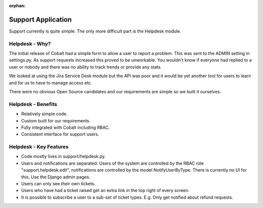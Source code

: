 :orphan:

.. image:: ../images/cobalt.jpg
 :width: 300
 :alt: Cobalt Chemical Symbol

.. image:: ../images/support.jpg
 :width: 300
 :alt: Support

Support Application
===================

Support currently is quite simple. The only more
difficult part is the Helpdesk module.

Helpdesk - Why?
---------------

The initial release of Cobalt had a simple form to
allow a user to report a problem. This was sent
to the ADMIN setting in settings.py. As support
requests increased this proved to be unworkable. You
wouldn't know if everyone had replied to a user or
nobody and there was no ability to track trends or
provide any stats.

We looked at using the Jira Service Desk module but
the API was poor and it would be yet another tool for
users to learn and for us to have to manage access
etc.

There were no obvious Open Source candidates and
our requirements are simple so we built it ourselves.

Helpdesk - Benefits
-------------------

* Relatively simple code.
* Custom built for our requirements.
* Fully integrated with Cobalt including RBAC.
* Consistent interface for support users.

Helpdesk - Key Features
-----------------------

* Code mostly lives in support/helpdesk.py.
* Users and notifications are separated. Users of the system are controlled by the RBAC role "support.helpdesk.edit", notifications are controlled by the model NotifyUserByType. There is currently no UI for this. Use the Django admin pages.
* Users can only see their own tickets.
* Users who have had a ticket raised get an extra link in the top right of every screen.
* It is possible to subscribe a user to a sub-set of ticket types. E.g. Only get notified about refund requests.
